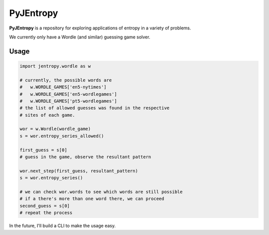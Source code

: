 ==========
PyJEntropy
==========

**PyJEntropy** is a repository for exploring applications
of entropy in a variety of problems.

We currently only have a Wordle (and similar) guessing game solver.


Usage
=====

.. code-block:: python

    import jentropy.wordle as w

    # currently, the possible words are
    #   w.WORDLE_GAMES['en5-nytimes']
    #   w.WORDLE_GAMES['en5-wordlegames']
    #   w.WORDLE_GAMES['pt5-wordlegames']
    # the list of allowed guesses was found in the respective
    # sites of each game.

    wor = w.Wordle(wordle_game)
    s = wor.entropy_series_allowed()

    first_guess = s[0]
    # guess in the game, observe the resultant pattern

    wor.next_step(first_guess, resultant_pattern)
    s = wor.entropy_series()

    # we can check wor.words to see which words are still possible
    # if a there's more than one word there, we can proceed
    second_guess = s[0]
    # repeat the process

In the future, I'll build a CLI to make the usage easy.

